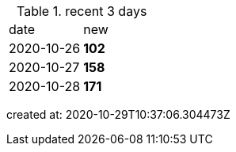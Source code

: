 
.recent 3 days
|===

|date|new


^|2020-10-26
>s|102


^|2020-10-27
>s|158


^|2020-10-28
>s|171


|===

created at: 2020-10-29T10:37:06.304473Z
